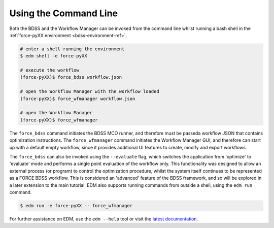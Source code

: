 Using the Command Line
======================

.. _cli-ref:

Both the BDSS and the Workflow Manager can be invoked from the command line whilst
running a bash shell in the :ref:`force-pyXX environment  <bdss-environment-ref>`.

.. code-block:: console

    # enter a shell running the environment
    $ edm shell -e force-pyXX

    # execute the workflow
    (force-pyXX)$ force_bdss workflow.json

    # open the Workflow Manager with the workflow loaded
    (force-pyXX)$ force_wfmanager workflow.json

    # open the Workflow Manager
    (force-pyXX)$ force_wfmanager

The ``force_bdss`` command initiates the BDSS MCO runner, and therefore must be passeda workflow JSON
that contains optimization instructions. The ``force_wfmanager`` command initiates the Workflow Manager
GUI, and therefore can start up with a default empty workflow, since it provides additional UI features to
create, modify and export workflows.

The ``force_bdss`` can also be invoked using the ``--evaluate`` flag, which switches the application from
'optimize' to 'evaluate' mode and performs a single point evaluation of the workflow only. This functionality
was designed to allow an external process (or program) to control the optimization procedure, whilst the
system itself continues to be represented as a FORCE BDSS workflow. This is considered an 'advanced'
feature of the BDSS framework, and so will be explored in a later extension to the main tutorial.
EDM also supports running commands from outside a shell, using the ``edm run`` command.

.. code-block:: console

    $ edm run -e force-pyXX -- force_wfmanager

For further assistance on EDM, use the ``edm --help`` tool or visit the
`latest documentation <https://docs.enthought.com/edm/>`_.
